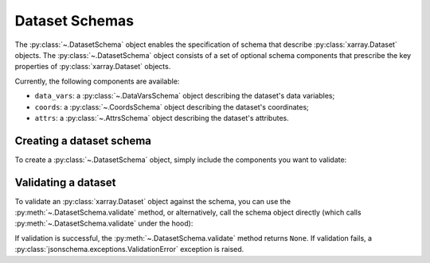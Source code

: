 ###############
Dataset Schemas
###############

The :py:class:`~.DatasetSchema` object enables the specification of schema that
describe :py:class:`xarray.Dataset` objects. The
:py:class:`~.DatasetSchema` object consists of a set of optional schema components
that prescribe the key properties of :py:class:`xarray.Dataset` objects.

Currently, the following components are available:

- ``data_vars``: a :py:class:`~.DataVarsSchema` object describing the dataset's data variables;
- ``coords``: a :py:class:`~.CoordsSchema` object describing the dataset's coordinates;
- ``attrs``: a :py:class:`~.AttrsSchema` object describing the dataset's attributes.

Creating a dataset schema
-------------------------

To create a :py:class:`~.DatasetSchema` object, simply include the
components you want to validate:

..  doctest::

    >>> data_vars = xarray_jsonschema.DataVarsSchema(data_vars=[da_model])
    >>> ds_schema = xarray_jsonschema.DatasetSchema(data_vars=data_vars)

Validating a dataset
--------------------

To validate an :py:class:`xarray.Dataset` object against the schema, you can
use the :py:meth:`~.DatasetSchema.validate` method, or alternatively, call the schema
object directly (which calls :py:meth:`~.DatasetSchema.validate` under the hood):

..  doctest::

    >>> ds = da.to_dataset()
    >>> ds_schema.validate(ds)
    >>> ds_schema(ds)

If validation is successful, the :py:meth:`~.DatasetSchema.validate` method
returns ``None``. If validation fails, a :py:class:`jsonschema.exceptions.ValidationError`
exception is raised.
